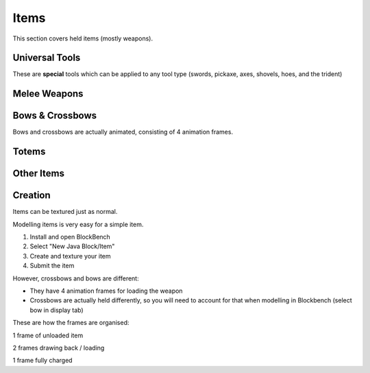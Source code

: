Items
===================================

This section covers held items (mostly weapons).

Universal Tools
-------------
These are **special** tools which can be applied to any tool type (swords, pickaxe, axes, shovels, hoes, and the trident)

Melee Weapons
-------------

Bows & Crossbows
-------------
Bows and crossbows are actually animated, consisting of 4 animation frames.

Totems
-------------

Other Items
-------------

Creation
-------------

Items can be textured just as normal.

Modelling items is very easy for a simple item.

#. Install and open BlockBench
#. Select "New Java Block/Item"
#. Create and texture your item
#. Submit the item

However, crossbows and bows are different:

* They have 4 animation frames for loading the weapon

* Crossbows are actually held differently, so you will need to account for that when modelling in Blockbench (select bow in display tab)

These are how the frames are organised:

1 frame of unloaded item

2 frames drawing back / loading

1 frame fully charged
